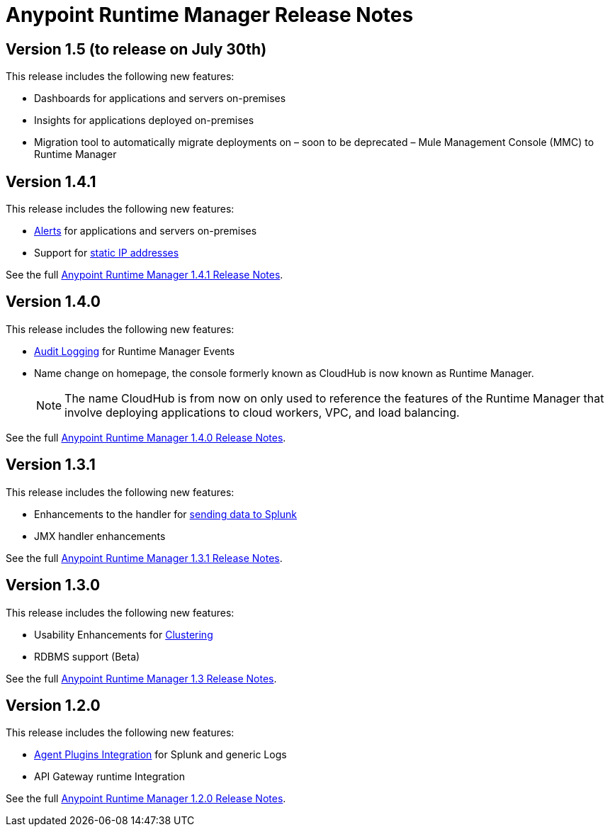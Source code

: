 :keywords: arm, runtime manager, release notes

= Anypoint Runtime Manager Release Notes


== Version 1.5 (to release on July 30th)

This release includes the following new features:

* Dashboards for applications and servers on-premises
* Insights for applications deployed on-premises
* Migration tool to automatically migrate deployments on – soon to be deprecated – Mule Management Console (MMC) to Runtime Manager

== Version 1.4.1

This release includes the following new features:

* link:/runtime-manager/alerts-on-runtime-manager[Alerts] for applications and servers on-premises
* Support for link:/mule-agent/v/1.4.0/installing-mule-agent#ports-and-ips-to-whitelist[static IP addresses]

See the full link:/release-notes/anypoint-runtime-manager-1.4.1-release-notes[Anypoint Runtime Manager 1.4.1 Release Notes].


== Version 1.4.0

This release includes the following new features:

* link:/access-management/audit-logging[Audit Logging] for Runtime Manager Events
* Name change on homepage, the console formerly known as CloudHub is now known as Runtime Manager.

+
[NOTE]
The name CloudHub is from now on only used to reference the features of the Runtime Manager that involve deploying applications to cloud workers, VPC, and load balancing.

See the full link:/release-notes/anypoint-runtime-manager-1.4.0-release-notes[Anypoint Runtime Manager 1.4.0 Release Notes].


== Version 1.3.1

This release includes the following new features:

* Enhancements to the handler for link:/runtime-manager/sending-data-from-arm-to-external-monitoring-software[sending data to Splunk]
* JMX handler enhancements

See the full link:/release-notes/anypoint-runtime-manager-1.3.1-release-notes[Anypoint Runtime Manager 1.3.1 Release Notes].


== Version 1.3.0

This release includes the following new features:

* Usability Enhancements for link:/runtime-manager/managing-servers#create-a-cluster[Clustering]
* RDBMS support (Beta)


See the full link:/release-notes/anypoint-runtime-manager-1.3-release-notes[Anypoint Runtime Manager 1.3 Release Notes].


== Version 1.2.0

This release includes the following new features:

* link:/runtime-manager/sending-data-from-arm-to-external-monitoring-software[Agent Plugins Integration] for Splunk and generic Logs

* API Gateway runtime Integration


See the full link:/release-notes/anypoint-runtime-manager-1.2.0-release-notes[Anypoint Runtime Manager 1.2.0 Release Notes].
